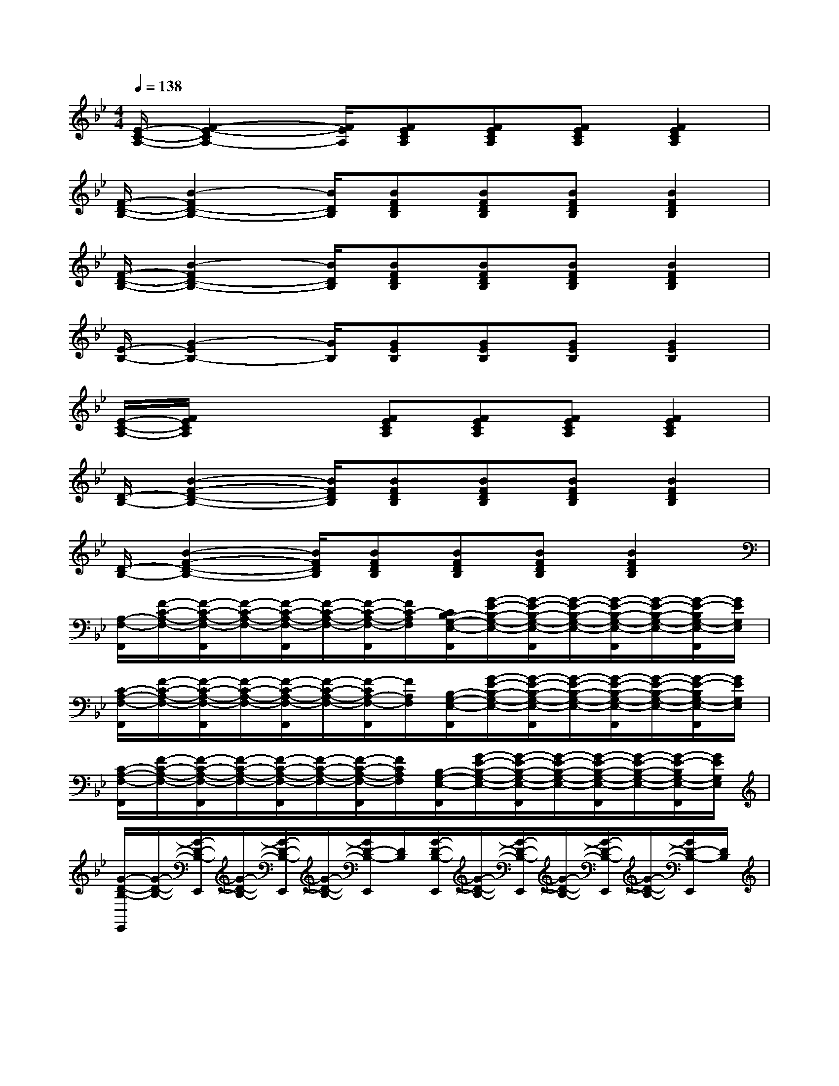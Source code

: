 X:1
T:
M:4/4
L:1/8
Q:1/4=138
K:Bb%2flats
V:1
[E/2-C/2-A,/2-][F2-E2-C2A,2-][F/2E/2A,/2][FECA,][FECA,][FECA,][F2E2C2A,2]|
[F/2-D/2-B,/2-][B2-F2D2-B,2-][B/2D/2B,/2][BFDB,][BFDB,][BFDB,][B2F2D2B,2]|
[F/2-D/2-B,/2-][B2-F2D2-B,2-][B/2D/2B,/2][BFDB,][BFDB,][BFDB,][B2F2D2B,2]|
[E/2-B,/2-][G2-E2B,2-][G/2B,/2][GEB,][GEB,][GEB,][G2E2B,2]|
[E/2-C/2-A,/2-][F/2E/2C/2A,/2]x2[FECA,][FECA,][FECA,][F2E2C2A,2]|
[D/2-B,/2-][B2-F2-D2-B,2-][B/2F/2D/2B,/2][BFDB,][BFDB,][BFDB,][B2F2D2B,2]|
[D/2-B,/2-][B2-F2-D2-B,2-][B/2F/2D/2B,/2][BFDB,][BFDB,][BFDB,][B2F2D2B,2]|
[A,/2-F,/2-F,,/2][F/2-C/2-A,/2-F,/2-][F/2-C/2-A,/2-F,/2-F,,/2][F/2-C/2-A,/2-F,/2-][F/2-C/2-A,/2-F,/2-F,,/2][F/2-C/2-A,/2-F,/2-][F/2-C/2-A,/2-F,/2-F,,/2][F/2C/2-A,/2F,/2][C/2B,/2-G,/2-E,/2-F,,/2][G/2-E/2-B,/2-G,/2-E,/2-][G/2-E/2-B,/2-G,/2-E,/2-F,,/2][G/2-E/2-B,/2-G,/2-E,/2-][G/2-E/2-B,/2-G,/2-E,/2-F,,/2][G/2-E/2-B,/2-G,/2-E,/2-][G/2-E/2-B,/2G,/2-E,/2-F,,/2][G/2E/2G,/2E,/2]|
[C/2-A,/2-F,/2-F,,/2][F/2-C/2-A,/2-F,/2-][F/2-C/2-A,/2-F,/2-F,,/2][F/2-C/2-A,/2-F,/2-][F/2-C/2-A,/2-F,/2-F,,/2][F/2-C/2-A,/2-F,/2-][F/2-C/2A,/2-F,/2-F,,/2][F/2A,/2F,/2][B,/2-G,/2-E,/2-F,,/2][G/2-E/2-B,/2-G,/2-E,/2-][G/2-E/2-B,/2-G,/2-E,/2-F,,/2][G/2-E/2-B,/2-G,/2-E,/2-][G/2-E/2-B,/2-G,/2-E,/2-F,,/2][G/2-E/2-B,/2-G,/2-E,/2-][G/2-E/2-B,/2G,/2-E,/2-F,,/2][G/2E/2G,/2E,/2]|
[C/2-A,/2-F,/2-F,,/2][F/2-C/2-A,/2-F,/2-][F/2-C/2-A,/2-F,/2-F,,/2][F/2-C/2-A,/2-F,/2-][F/2-C/2-A,/2-F,/2-F,,/2][F/2-C/2-A,/2-F,/2-][F/2-C/2-A,/2-F,/2-F,,/2][F/2C/2A,/2F,/2][B,/2-G,/2-E,/2-F,,/2][G/2-E/2-B,/2-G,/2-E,/2-][G/2-E/2-B,/2-G,/2-E,/2-F,,/2][G/2-E/2-B,/2-G,/2-E,/2-][G/2-E/2-B,/2-G,/2-E,/2-F,,/2][G/2-E/2-B,/2-G,/2-E,/2-][G/2-E/2-B,/2G,/2-E,/2-F,,/2][G/2E/2G,/2E,/2]|
[G/2-D/2-B,/2-E,,/2][G/2-D/2-B,/2-][G/2-D/2-B,/2-E,,/2][G/2-D/2-B,/2-][G/2-D/2-B,/2-E,,/2][G/2-D/2-B,/2-][G/2D/2-B,/2-E,,/2][D/2B,/2][G/2-D/2-B,/2-E,,/2][G/2-D/2-B,/2-][G/2-D/2-B,/2-E,,/2][G/2-D/2-B,/2-][G/2-D/2-B,/2-E,,/2][G/2-D/2-B,/2-][G/2D/2-B,/2-E,,/2][D/2B,/2]|
[G,/2-E,/2-C,/2-C,,/2][C/2-G,/2-E,/2-C,/2-][C/2-G,/2-E,/2-C,/2-C,,/2][C/2-G,/2-E,/2-C,/2-][G/2-E/2-C/2-G,/2-E,/2-C,/2-C,,/2][G/2E/2C/2-G,/2-E,/2-C,/2-][G/2-E/2-C/2-G,/2E,/2-C,/2-C,,/2][G/2-E/2-C/2E,/2C,/2][G/2-E/2-C,,/2][G/2E/2][G/2-E/2-C/2-C,,/2][G/2E/2C/2][G/2-E/2-C/2C,,/2][G/2E/2]C,,/2x/2|
[B,/2-G,/2-E,/2-C,,/2][E/2-B,/2-G,/2-E,/2-][E/2-B,/2-G,/2-E,/2-C,,/2][E/2-B,/2-G,/2-E,/2-][G/2-E/2-C/2-B,/2-G,/2-E,/2-C,,/2][G/2E/2-C/2B,/2-G,/2-E,/2-][G/2-E/2-C/2-B,/2-G,/2-E,/2-C,,/2][G/2-E/2-C/2-B,/2-G,/2-E,/2-][G/2-E/2-C/2-B,/2-G,/2-E,/2-C,,/2][G/2E/2-C/2B,/2-G,/2-E,/2-][G/2-E/2-C/2-B,/2G,/2-E,/2-C,,/2][G/2E/2-C/2G,/2E,/2][G/2-E/2-C/2-C,,/2][G/2E/2C/2]C,,/2x/2|
[B,/2-G,/2-E,/2-C,,/2][E/2-B,/2-G,/2-E,/2-][E/2-B,/2-G,/2-E,/2-C,,/2][E/2-B,/2-G,/2-E,/2-][G/2-E/2-C/2-B,/2-G,/2-E,/2-C,,/2][G/2E/2-C/2B,/2-G,/2-E,/2-][G/2-E/2-C/2-B,/2-G,/2-E,/2-C,,/2][G/2-E/2-C/2-B,/2-G,/2-E,/2-][G/2-E/2-C/2-B,/2-G,/2-E,/2-C,,/2][G/2E/2-C/2B,/2-G,/2-E,/2-][G/2-E/2-C/2-B,/2G,/2-E,/2-C,,/2][G/2E/2-C/2G,/2E,/2][G/2-E/2-C/2-C,,/2][G/2E/2C/2]C,,/2x/2|
[C/2-A,/2-F,/2-F,,/2][F/2-C/2-A,/2-F,/2-][F/2-C/2-A,/2-F,/2-F,,/2][F/2C/2A,/2F,/2][A/2-F/2E/2-F,,/2][A/2-E/2-][A/2-E/2-F,,/2][A/2E/2][A/2-F/2-E/2-F,,/2][A/2-F/2-E/2-][A/2-F/2-E/2-F,,/2][A/2F/2E/2][A/2-F/2-E/2-F,,/2][A/2-F/2-E/2-][A/2-F/2-E/2-F,,/2][A/2F/2E/2]|
[A/2-F/2-E/2-F,,/2][A/2-F/2-E/2-][A/2-F/2-E/2-F,,/2][A/2F/2E/2][A/2-F/2-E/2-F,,/2][A/2-F/2-E/2-][A/2-F/2-E/2-F,,/2][A/2F/2E/2][A/2-F/2-E/2-F,,/2][A/2-F/2-E/2-][A/2-F/2-E/2-F,,/2][A/2F/2E/2][A/2-F/2-E/2-F,,/2][A/2-F/2-E/2-][A/2-F/2-E/2-F,,/2][A/2F/2E/2]